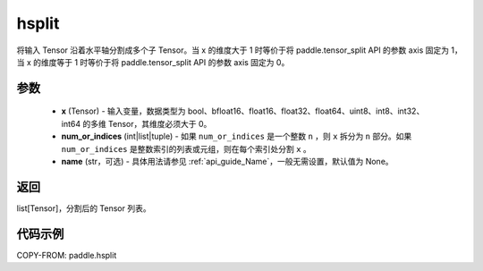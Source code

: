 .. _cn_api_paddle_hsplit:

hsplit
-------------------------------

.. py:function:: paddle.hsplit(x, num_or_indices, name=None)



将输入 Tensor 沿着水平轴分割成多个子 Tensor。当 x 的维度大于 1 时等价于将 paddle.tensor_split API 的参数 axis 固定为 1，当 x 的维度等于 1 时等价于将 paddle.tensor_split API 的参数 axis 固定为 0。

参数
:::::::::
       - **x** (Tensor) - 输入变量，数据类型为 bool、bfloat16、float16、float32、float64、uint8、int8、int32、int64 的多维 Tensor，其维度必须大于 0。
       - **num_or_indices** (int|list|tuple) - 如果 ``num_or_indices`` 是一个整数 ``n`` ，则 ``x`` 拆分为 ``n`` 部分。如果 ``num_or_indices`` 是整数索引的列表或元组，则在每个索引处分割 ``x`` 。
       - **name** (str，可选) - 具体用法请参见 :ref:`api_guide_Name`，一般无需设置，默认值为 None。

返回
:::::::::

list[Tensor]，分割后的 Tensor 列表。


代码示例
:::::::::

COPY-FROM: paddle.hsplit
